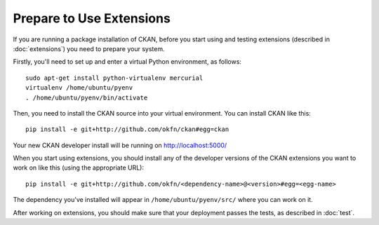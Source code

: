 =========================
Prepare to Use Extensions
=========================

If you are running a package installation of CKAN, before you start using and testing extensions (described in :doc:`extensions`) you need to prepare your system. 

Firstly, you'll need to set up and enter a virtual Python environment, as follows: 

::

    sudo apt-get install python-virtualenv mercurial
    virtualenv /home/ubuntu/pyenv
    . /home/ubuntu/pyenv/bin/activate

Then, you need to install the CKAN source into your virtual environment. You can install CKAN like this:

::

	pip install -e git+http://github.com/okfn/ckan#egg=ckan
	
Your new CKAN developer install will be running on http://localhost:5000/
		
When you start using extensions, you should install any of the developer versions of the CKAN extensions you want to work on like this (using the appropriate URL):

::

    pip install -e git+http://github.com/okfn/<dependency-name>@<version>#egg=<egg-name>

The dependency you've installed will appear in ``/home/ubuntu/pyenv/src/`` where you can work on it. 

After working on extensions, you should make sure that your deployment passes the tests, as described in :doc:`test`.
